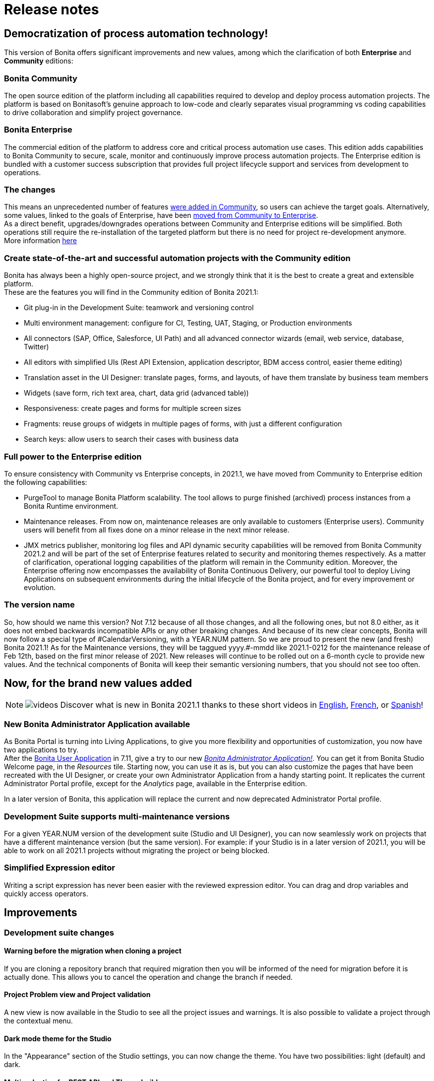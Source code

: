 = Release notes
:description: +++<a id="renaming">++++++</a>+++

[#renaming]

== Democratization of process automation technology!

This version of Bonita offers significant improvements and new values, among which the clarification of both *Enterprise* and *Community* editions:

=== Bonita Community

The open source edition of the platform including all capabilities required to develop and deploy process automation projects. The platform is based on Bonitasoft's genuine approach to low-code and clearly separates visual programming vs coding capabilities to drive collaboration and simplify project governance.

=== Bonita Enterprise

The commercial edition of the platform to address core and critical process automation use cases. This edition adds capabilities to Bonita Community to secure, scale, monitor and continuously improve process automation projects. The Enterprise edition is bundled with a customer success subscription that provides full project lifecycle support and services from development to operations.

=== The changes

This means an unprecedented number of features <<feature-transfer,were added in Community>>, so users can achieve the target goals. Alternatively, some values, linked to the goals of Enterprise, have been <<feature-transfer2,moved from Community to Enterprise>>. +
As a direct benefit, upgrades/downgrades operations between Community and Enterprise editions will be simplified. Both operations still require the re-installation of the targeted platform but there is no need for project re-development anymore. +
More information https://www.bonitasoft.com/Offering[here]

[#feature-transfer]

=== Create state-of-the-art and successful automation projects with the Community edition

Bonita has always been a highly open-source project, and we strongly think that it is the best to create a great and extensible platform. +
These are the features you will find in the Community edition of Bonita 2021.1:

* Git plug-in in the Development Suite: teamwork and versioning control
* Multi environment management: configure for CI, Testing, UAT, Staging, or Production environments
* All connectors (SAP, Office, Salesforce, UI Path) and all advanced connector wizards (email, web service, database, Twitter)
* All editors with simplified UIs (Rest API Extension, application descriptor, BDM access control, easier theme editing)
* Translation asset in the UI Designer: translate pages, forms, and layouts, of have them translate by business team members
* Widgets (save form, rich text area, chart, data grid (advanced table))
* Responsiveness: create pages and forms for multiple screen sizes
* Fragments: reuse groups of widgets in multiple pages of forms, with just a different configuration
* Search keys: allow users to search their cases with business data

[#feature-transfer2]

=== Full power to the Enterprise edition

To ensure consistency with Community vs Enterprise concepts, in 2021.1, we have moved from Community to Enterprise edition the following capabilities:

* PurgeTool to manage Bonita Platform scalability. The tool allows to purge finished (archived) process instances from a Bonita Runtime environment.
* Maintenance releases. From now on, maintenance releases are only available to customers (Enterprise users). Community users will benefit from all fixes done on a minor release in the next minor release.
* JMX metrics publisher, monitoring log files and API dynamic security capabilities will be removed from Bonita Community 2021.2 and will be part of the set of Enterprise features related to security and monitoring themes respectively. As a matter of clarification, operational logging capabilities of the platform will remain in the Community edition.
Moreover, the Enterprise offering now encompasses the availability of Bonita Continuous Delivery, our powerful tool to deploy Living Applications on subsequent environments during the initial lifecycle of the Bonita project, and for every improvement or evolution.

=== The version name

So, how should we name this version? Not 7.12 because of all those changes, and all the following ones, but not 8.0 either, as it does not embed backwards incompatible APIs or any other breaking changes.
And because of its new clear concepts, Bonita will now follow a special type of \#CalendarVersioning, with a YEAR.NUM pattern.
So we are proud to present the new (and fresh) Bonita 2021.1!
As for the Maintenance versions, they will be taggued yyyy.#-mmdd like 2021.1-0212 for the maintenance release of Feb 12th, based on the first minor release of 2021.
New releases will continue to be rolled out on a 6-month cycle to provide new values.
And the technical components of Bonita will keep their semantic versioning numbers, that you should not see too often.

== Now, for the brand new values added

[NOTE]
====

image:images/tv.png[videos]  Discover what is new in Bonita 2021.1 thanks to these short videos in https://www.youtube.com/playlist?list=PLvvoQatxaHOOcS6mu3PUFmVFd1lItLaXs[English], https://www.youtube.com/playlist?list=PLvvoQatxaHOPWv6rMQPNIxzZjW6BNg75K[French], or https://www.youtube.com/playlist?list=PLvvoQatxaHOMepAeo0jDrIR9hHfzK1NPn[Spanish]!
====

[#administrator-app]

=== New Bonita Administrator Application available

As Bonita Portal is turning into Living Applications, to give you more flexibility and opportunities of customization, you now have two applications to try. +
After the xref:user-application-overview.adoc[Bonita User Application] in 7.11, give a try to our new xref:admin-application-overview.adoc[_Bonita Administrator Application!_].
You can get it from Bonita Studio Welcome page, in the _Resources_ tile.
Starting now, you can use it as is, but you can also customize the pages that have been recreated with the UI Designer, or create your own Administrator Application from a handy starting point.
It replicates the current Administrator Portal profile, except for the _Analytics_ page, available in the Enterprise edition.

In a later version of Bonita, this application will replace the current and now deprecated Administrator Portal profile.

[#maintenance-compatibility]

=== Development Suite supports multi-maintenance versions

For a given YEAR.NUM version of the development suite (Studio and UI Designer), you can now seamlessly work on projects that have a different maintenance version (but the same version).
For example: if your Studio is in a later version of 2021.1, you will be able to work on all 2021.1 projects without migrating the project or being blocked.

[#simplified-script]

=== Simplified Expression editor

Writing a script expression has never been easier with the reviewed expression editor. You can drag and drop variables and quickly access operators.

[#admin-app]

== Improvements

=== Development suite changes

==== Warning before the migration when cloning a project

If you are cloning a repository branch that required migration then you will be informed of the need for migration before it is actually done. This allows you to cancel the operation and change the branch if needed.

==== Project Problem view and Project validation

A new view is now available in the Studio to see all the project issues and warnings. It is also possible to validate a project through the contextual menu.

==== Dark mode theme for the Studio

In the "Appearance" section of the Studio settings, you can now change the theme. You have two possibilities: light (default) and dark.

==== Multi-selection for REST API and Theme build

You can now select several REST APIs or themes to build in the Studio

==== Displaying the fragments and custom widgets full name in the UI Designer

When editing a UI Designer artifact, you can now see the full name of the available fragments and custom widgets in a new tooltip. Previously, fragments and custom widgets with long names were truncated, making their selection cumbersome.

==== Google Calender New authentication method

The google connector can now use JSON tokens to authenticate.

==== Java REST API Extension

It is now possible to create REST API Extensions in Java.

==== Autocomplete Widget returned value

Within the autocomplete widget, you can select a returned value different from the displayed value, opening for new use-cases.

=== Runtime changes

==== New Monitoring metrics available

Notably two new hibernate metrics: `hibernate.cache.query.plan` respectively `hit` & `miss`, to help troubleshoot performance problems.
How to activate this metrics is documented xref:runtime-monitoring.adoc[here].

[#fault-tolerance-mechanism]

==== Fault tolerance mechanism

It was already possible to ensure the high availability using a xref:overview-of-bonita-bpm-in-a-cluster.adoc[clustered architecture],
Bonita Platform is now even more tolerant to incidents like database outages thanks to the brand new *Recovery mechanism*.

New properties added are:

[source,properties]
----
bonita.tenant.recover.consider_elements_older_than
bonita.tenant.recover.delay_between_recovery
----

See xref:fault-tolerance.adoc[Fault tolerance mechanisms] documentation page for more details.

[#SSO-create-users]

==== User creation on the fly for SSO Authenticated users

You can now configure Bonita to allow Bonita Engine to create user accounts on the fly as soon as they have been previously authenticated in their SSO (SAML or Kerberos).
Find more information on how to configure it xref:single-sign-on-with-saml.adoc[here].

==== REST API and portal login

The redirect parameter is now optional when logging in to the REST API using `/bonita/loginservice` as well as when logging out using `/bonita/logoutservice`. +
This means it is no longer needed to put redirect=false in the request to log in/out using the API.
However, previous login requests with a redirect URL will continue working as the redirect parameter is optional. +
If you use a customized login page to log in to Bonita portal UI *and* your page don't send any `redirectURL=<targetBonitaURL>` parameter to the login service, *then* you need to make sure your page send a parameter `redirect=true` in the request to the login service.
Same thing if you have a logout link in a custom page that does not pass a `loginUrl` or a `redirectUrl` parameter.

==== Application layout

If you use Bonita layout version 5 or a customized version of it in your applications, make sure you upgrade to version 6 when migrating. Otherwise, the logout button will not redirect to the login page when clicked due to the above changes on the login/logout service.

==== Search keys

As part of the reinforcement of our Open Source DNA, Search keys can now be defined and used in the Community edition. +
Take a look at the xref:define-a-search-index.adoc[search keys documentation] to learn more about it.

==== BDM (Business Data Model) class generation

===== Id generation
In Bonita 2021.1, we changed the way ID's are generated when you deploy a (new version of a) Business Data Model. +
Previously, the strategy to generate table ID's of BDM objects was left to Hibernate to decide. It could be a database SEQUENCE, an auto-incremented column, ... +
Now, the specific implementation is explicitly set on each ID column during the BDM class generation. It is however different
from one Database vendor to another (a database SEQUENCE for Oracle and PostgreSQL, an auto-incremented column for MySQL and MS SQL Server). +
Note that no change is required from you, and upgrading to Bonita 2021.1 does not affect your already generated BDM until you actually redeploy it (next time you update it).

===== Id generation
In Bonita 7.11, the automatic name generation for foreign keys changed. It does not affect new BDM deployments, or already deployed BDMs.
However, because of a bug (RUNTIME-154, itself caused by the bug HHH-13779 in the underlying hibernate library), redeploying a BDM causes those foreign key to be generated a second time.
On Oracle, it is forbidden to generate such duplicated foreign keys, so the BDM redeployment operation fails. This is fixed in the next Bonita 2021.1 release.
On other supported Db vendors the resulting schema in the database will have some duplicated foreign keys: foreign keys with a different name, but otherwise identical.
Note: it will never generate more than two identical foreign keys, even after several BDM redeployment.
This has no effect on the behavior of either the Bonita platform, or the BDM. That said, you may wish to clean your BDM database of these duplicated foreign keys. To do so:

1. Stop your bonita server

1. Open the db in an edition tool (or execute in command line the relevant commands)

1. Drop all the duplicated auto-generated foreign keys. You should see identical foreign keys (ie. affecting same columns, on the same table etc.), with ones named FK_<hash>, and the others named FK<another_hash>.
You should drop the ones named FK_<hash>.

1. Start your bonita server

== Technical updates

=== Libraries

Groovy updated to 2.4.20
Micrometer updated to 1.6.1

=== Support Matrix

Bonita now supports Red Hat Enterprise Linux (RHEL) and CentOS 8.2 version

== Feature deprecations and removals

=== Deprecations

==== Bonita Portal transformation

Bonita Portal is being transformed into Bonita Applications. When Bonita Applications are ready, Bonita Portal will be removed. Developers and users will need to learn how to stop using the Portal and start using Bonita Applications instead. This change will allow Bonita and its users to get free from Google Web Toolkit (GWT) technology and offer opportunities for customization.
Indeed, some Portal pages (built with GWT) are being totally recreated with our own UI Designer. They will be customizable. Other pages (those that were already using another technology than GWT) are being wrapped and will not be customizable.
Moreover, as any Living Application, Bonita applications will be extensible to add any page the users need. More details in the upcoming versions of Bonita.
Until then, we strongly advise not to create Custom Portal Profiles anymore but applications instead. When Bonita Portal will not exist anymore, the existing Portal Custom Profiles will need to be migrated into Living applications.

==== Java 8 support

Bonita 2021.1 (7.12) is the latest version fully compatible with java 8 in production and development environment. JRE or JDK 11+ will be required to run. Bonita 2021.2+ won't be operated on Java 8.

=== Removals

==== IE11 support

Internet Explorer 11 is not supported anymore through the Bonita Platform.
The web browsers supported by Bonita 2021.1 are Mozilla Firefox, Google Chrome and Microsoft Edge.

==== Legacy third party format importers

In the Community edition, XPDL and jBPM importers have been removed. +
In Enterprise edition, Visio and Aris importers have been removed. +
Use BPMN 2 importer for model exchange with third-party editors.

== Bug fixes

=== Fixes in Bonita 2021.1-0218 (2021-02-18)

==== Fixes in Bonita Development Suite (Studio and UI Designer)

* STUDIO-3830 - Performance decreases direly as the number of diagrams and process definitions in the project increases
* STUDIO-3835 - Expression dialog is slow to open
* STUDIO-3819 - Documentation generation is missing task contract inputs
* STUDIO-3766 - Missing scroll bar on BDM editor queries table
* STUDIO-3800 - Validation error in a process when the call Activity does not have a version
* UID-364 - When the first fileUpload widget is removed from a collection, the new first widget still displays the file chosen in the removed item

==== Fixes in Bonita Runtime (including Portal)

* RUNTIME-69 - LDAP Synch: NullPointerException during manager synchronization makes synchronization fail and exit
* RUNTIME-63 - Different xstream 1.4.14 and 1.4.13 versions between Bonita 7.11.4 and 7.12.0
* RUNTIME-62 - Only finished gateway should be selected as a recover candidate
* RUNTIME-50 - LDAP Synch: LDAP group objectclass check should be case insensitive

=== Fixes in Bonita 2021.1 (2021-01-28)

==== Fixes in Bonita Development Suite (Studio and UI Designer)

* STUDIO-3630 - More log messages are needed to debug the SAP Connector
* STUDIO-3694 - User password is not retrieved from the active organization when logging in Portal/App

==== Fixes in Bonita Runtime (including Portal)

* BS-17167 - Live update of connector fails after BDM redeployment
* BS-18685 - Portal's task REPLAY says failed connector will be re-executed but it is not true if task's prev_state_id=4 (ready)
* BS-19410 - Failed Flownodes after a database server restart
* BS-19453 - no state found after AbortedFlowNodeStateImpl for flow node of type SBoundaryEventInstance
* BS-19455 - Performance: 10 sec SQL request on ARCH_FLOWNODE_INSTANCE with 13500000 rows
* BS-19497 - NullPointerException is generated after replaying a call activity in a failed state
* BS-19534 - no state found after CancelledFlowNodeStateImpl for flow node of type SBoundaryEventInstance CANCELLING
* BS-19538 - Cancel of process instance fails because MULTI element cancelled before all children call activities are cancelled
* BS-19543 - Cannot create case because hibernate_sequence table or sequence is missing after migration to 7.11
* BPO-307 - Process manager can assign a task and execute a task on behalf of a user which is not associated to the process in the actor mapping with our without Dynamic authorization checking
* BPO-643 - Not all processes get disabled when multiple ones are selected in Portal - Administration - BPM - Processes page
* BPO-645 - Erroneous space at the end of property value breaks the standard authentication allowed functionality
* BPO-648 - Load more limitation when result is multiple of number per page
* BPO-655 - LoginServlet redirect param should be optional and default to false
* BPO-662 - Expanding/collapsing the form resets input data
* BPO-664 - Security risk: API/formsDocumentImage executes injected script
* BR-454 - Sometimes CallActivity are left Completed without target process
* RUNTIME-50/BR-621 - All LDAP group objectclass checks are now case-insensitive.
